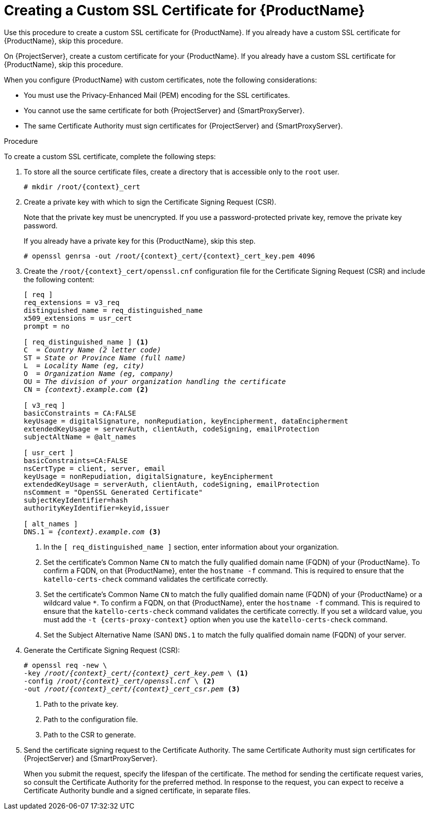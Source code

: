 [id="creating-a-custom-certificate_{context}"]

= Creating a Custom SSL Certificate for {ProductName}

ifeval::["{context}" == "{project-context}"]
Use this procedure to create a custom SSL certificate for {ProductName}.
If you already have a custom SSL certificate for {ProductName}, skip this procedure.
endif::[]

ifeval::["{context}" == "{smart-proxy-context}"]
On {ProjectServer}, create a custom certificate for your {ProductName}.
If you already have a custom SSL certificate for {ProductName}, skip this procedure.
endif::[]

When you configure {ProductName} with custom certificates, note the following considerations:

* You must use the Privacy-Enhanced Mail (PEM) encoding for the SSL certificates.
* You cannot use the same certificate for both {ProjectServer} and {SmartProxyServer}.
* The same Certificate Authority must sign certificates for {ProjectServer} and {SmartProxyServer}.

.Procedure

To create a custom SSL certificate, complete the following steps:

. To store all the source certificate files, create a directory that is accessible only to the `root` user.
+
[options="nowrap", subs="+quotes,attributes"]
----
# mkdir /root/{context}_cert
----

. Create a private key with which to sign the Certificate Signing Request (CSR).
+
Note that the private key must be unencrypted.
If you use a password-protected private key, remove the private key password.
+
If you already have a private key for this {ProductName}, skip this step.
+
[options="nowrap", subs="+quotes,attributes"]
----
# openssl genrsa -out `/root/{context}_cert/{context}_cert_key.pem` 4096
----

. Create the `/root/{context}_cert/openssl.cnf` configuration file for the Certificate Signing Request (CSR) and include the following content:
+
[options="nowrap", subs="+quotes,attributes"]
----
[ req ]
req_extensions = v3_req
distinguished_name = req_distinguished_name
x509_extensions = usr_cert
prompt = no

[ req_distinguished_name ] <1>
C  = _Country Name (2 letter code)_
ST = _State or Province Name (full name)_
L  = _Locality Name (eg, city)_
O  = _Organization Name (eg, company)_
OU = _The division of your organization handling the certificate_
CN = _{context}.example.com_ <2>

[ v3_req ]
basicConstraints = CA:FALSE
keyUsage = digitalSignature, nonRepudiation, keyEncipherment, dataEncipherment
extendedKeyUsage = serverAuth, clientAuth, codeSigning, emailProtection
subjectAltName = @alt_names

[ usr_cert ]
basicConstraints=CA:FALSE
nsCertType = client, server, email
keyUsage = nonRepudiation, digitalSignature, keyEncipherment
extendedKeyUsage = serverAuth, clientAuth, codeSigning, emailProtection
nsComment = "OpenSSL Generated Certificate"
subjectKeyIdentifier=hash
authorityKeyIdentifier=keyid,issuer

[ alt_names ]
DNS.1 = _{context}.example.com_ <3>
----
<1> In the `[ req_distinguished_name ]` section, enter information about your organization.
ifeval::["{context}" == "{project-context}"]
<2> Set the certificate's Common Name `CN` to match the fully qualified domain name (FQDN) of your {ProductName}.
To confirm a FQDN, on that {ProductName}, enter the `hostname -f` command.
This is required to ensure that the `katello-certs-check` command validates the certificate correctly.
endif::[]
ifeval::["{context}" == "{smart-proxy-context}"]
<2> Set the certificate's Common Name `CN` to match the fully qualified domain name (FQDN) of your {ProductName} or a wildcard value `*`.
To confirm a FQDN, on that {ProductName}, enter the `hostname -f` command.
This is required to ensure that the `katello-certs-check` command validates the certificate correctly.
If you set a wildcard value, you must add the `-t {certs-proxy-context}` option when you use the `katello-certs-check` command.
endif::[]
<3> Set the Subject Alternative Name (SAN) `DNS.1` to match the fully qualified domain name (FQDN) of your server.

. Generate the Certificate Signing Request (CSR):
+
[options="nowrap", subs="+quotes,attributes"]
----
# openssl req -new \
-key _/root/{context}_cert/{context}_cert_key.pem_ \ <1>
-config _/root/{context}_cert/openssl.cnf_ \ <2>
-out _/root/{context}_cert/{context}_cert_csr.pem_ <3>
----
<1> Path to the private key.
<2> Path to the configuration file.
<3> Path to the CSR to generate.

. Send the certificate signing request to the Certificate Authority.
The same Certificate Authority must sign certificates for {ProjectServer} and {SmartProxyServer}.
+
When you submit the request, specify the lifespan of the certificate.
The method for sending the certificate request varies, so consult the Certificate Authority for the preferred method.
In response to the request, you can expect to receive a Certificate Authority bundle and a signed certificate, in separate files.
